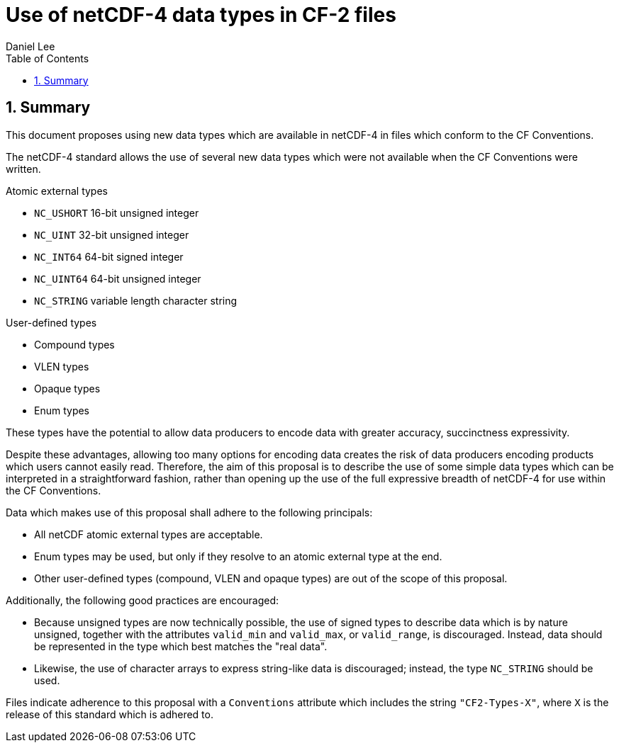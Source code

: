 = Use of netCDF-4 data types in CF-2 files
Daniel Lee
:toc: left
:toclevels: 4
:sectnums:
:icons: font
:linkattrs:
:data-uri:
:source-highlighter: pygments

== Summary

This document proposes using new data types which are available in netCDF-4 in files which conform to the CF Conventions.

The netCDF-4 standard allows the use of several new data types which were not available when the CF Conventions were written.

.Atomic external types
* `NC_USHORT` 16-bit unsigned integer
* `NC_UINT` 32-bit unsigned integer
* `NC_INT64` 64-bit signed integer
* `NC_UINT64` 64-bit unsigned integer
* `NC_STRING` variable length character string

.User-defined types
* Compound types
* VLEN types
* Opaque types
* Enum types

These types have the potential to allow data producers to encode data with greater accuracy, succinctness expressivity.

Despite these advantages, allowing too many options for encoding data creates the risk of data producers encoding products which users cannot easily read. Therefore, the aim of this proposal is to describe the use of some simple data types which can be interpreted in a straightforward fashion, rather than opening up the use of the full expressive breadth of netCDF-4 for use within the CF Conventions.

Data which makes use of this proposal shall adhere to the following principals:

- All netCDF atomic external types are acceptable.
- Enum types may be used, but only if they resolve to an atomic external type at the end.
- Other user-defined types (compound, VLEN and opaque types) are out of the scope of this proposal.

Additionally, the following good practices are encouraged:

- Because unsigned types are now technically possible, the use of signed types to describe data which is by nature unsigned, together with the attributes `valid_min` and `valid_max`, or `valid_range`, is discouraged. Instead, data should be represented in the type which best matches the "real data".
- Likewise, the use of character arrays to express string-like data is discouraged; instead, the type `NC_STRING` should be used.

Files indicate adherence to this proposal with a `Conventions` attribute which includes the string `"CF2-Types-X"`, where `X` is the release of this standard which is adhered to.
